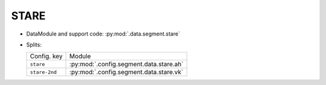 .. SPDX-FileCopyrightText: Copyright © 2024 Idiap Research Institute <contact@idiap.ch>
..
.. SPDX-License-Identifier: GPL-3.0-or-later

.. _mednet.databases.segment.stare:

=======
 STARE
=======

* DataModule and support code: :py:mod:`.data.segment.stare`
* Splits:

  .. list-table::
     :align: left

     * - Config. key
       - Module
     * - ``stare``
       - :py:mod:`.config.segment.data.stare.ah`
     * - ``stare-2nd``
       - :py:mod:`.config.segment.data.stare.vk`
